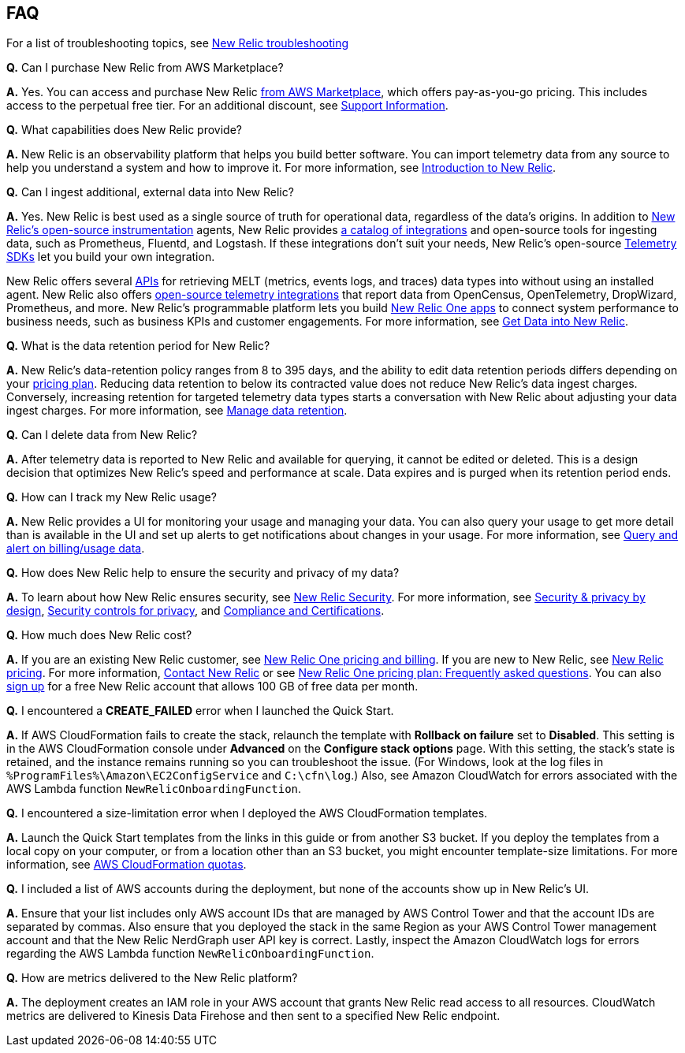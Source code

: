 
== FAQ
For a list of troubleshooting topics, see https://docs.newrelic.com/docs/integrations/amazon-integrations/troubleshooting/[New Relic troubleshooting^]

*Q.* Can I purchase New Relic from AWS Marketplace?

*A.* Yes. You can access and purchase New Relic https://aws.amazon.com/marketplace/pp/B08L5FQMTG[from AWS Marketplace^], which offers pay-as-you-go pricing. This includes access to the perpetual free tier. For an additional discount, see https://aws.amazon.com/marketplace/pp/B08HHCY6JY[Support Information^].

*Q.* What capabilities does New Relic provide?

*A.* New Relic is an observability platform that helps you build better software. You can import telemetry data from any source to help you understand a system and how to improve it. For more information, see https://docs.newrelic.com/docs/using-new-relic/welcome-new-relic/get-started/introduction-new-relic/[Introduction to New Relic^].

*Q.* Can I ingest additional, external data into New Relic?

*A.* Yes. New Relic is best used as a single source of truth for operational data, regardless of the data's origins. In addition to https://opensource.newrelic.com/instrumentation/[New Relic’s open-source instrumentation^] agents, New Relic provides https://newrelic.com/integrations[a catalog of integrations^] and open-source tools for ingesting data, such as Prometheus, Fluentd, and Logstash. If these integrations don't suit your needs, New Relic's open-source https://docs.newrelic.com/docs/telemetry-data-platform/ingest-apis/telemetry-sdks-report-custom-telemetry-data/[Telemetry SDKs^] let you build your own integration.

New Relic offers several https://developer.newrelic.com/try-our-apis/[APIs^] for retrieving MELT (metrics, events logs, and traces) data types into without using an installed agent. New Relic also offers https://docs.newrelic.com/docs/integrations/open-source-telemetry-integrations/[open-source telemetry integrations^] that report data from OpenCensus, OpenTelemetry, DropWizard, Prometheus, and more. New Relic’s programmable platform lets you build https://docs.newrelic.com/docs/new-relic-one/use-new-relic-one/build-new-relic-one/build-custom-new-relic-one-application/[New Relic One apps^] to connect system performance to business needs, such as business KPIs and customer engagements. For more information, see https://docs.newrelic.com/docs/telemetry-data-platform/get-started/introduction-new-relic-data-ingest-apis-sdks/[Get Data into New Relic^].

*Q.* What is the data retention period for New Relic?

*A.* New Relic's data-retention policy ranges from 8 to 395 days, and the ability to edit data retention periods differs depending on your https://newrelic.com/pricing[pricing plan^]. Reducing data retention to below its contracted value does not reduce New Relic’s data ingest charges. Conversely, increasing retention for targeted telemetry data types starts a conversation with New Relic about adjusting your data ingest charges. For more information, see https://docs.newrelic.com/docs/telemetry-data-platform/manage-data/manage-data-retention/[Manage data retention^].

*Q.* Can I delete data from New Relic?

*A.* After telemetry data is reported to New Relic and available for querying, it cannot be edited or deleted. This is a design decision that optimizes New Relic's speed and performance at scale. Data expires and is purged when its retention period ends.

*Q.* How can I track my New Relic usage?

*A.* New Relic provides a UI for monitoring your usage and managing your data. You can also query your usage to get more detail than is available in the UI and set up alerts to get notifications about changes in your usage. For more information, see https://docs.newrelic.com/docs/accounts/accounts-billing/new-relic-one-pricing-users/usage-queries-alerts/[Query and alert on billing/usage data^].

*Q.* How does New Relic help to ensure the security and privacy of my data?

*A.* To learn about how New Relic ensures security, see https://newrelic.com/security[New Relic Security^]. For more information, see https://docs.newrelic.com/docs/security/security-privacy/data-privacy/data-privacy-new-relic/[Security & privacy by design^], https://docs.newrelic.com/docs/security/security-privacy/data-privacy/security-controls-privacy/[Security controls for privacy^], and https://newrelic.com/security/compliance-certifications[Compliance and Certifications^].

*Q.* How much does New Relic cost?

*A.* If you are an existing New Relic customer, see https://docs.newrelic.com/docs/accounts/accounts-billing/new-relic-one-pricing-users/pricing-billing[New Relic One pricing and billing^]. If you are new to New Relic, see https://newrelic.com/pricing[New Relic pricing^]. For more information, https://newrelic.com/about/contact-us[Contact New Relic^] or see https://docs.newrelic.com/docs/licenses/license-information/faq/new-relic-one-pricing-plan-frequently-asked-questions/[New Relic One pricing plan: Frequently asked questions^]. You can also https://aws.amazon.com/marketplace/pp/B08L5FQMTG[sign up^] for a free New Relic account that allows 100 GB of free data per month.

*Q.* I encountered a *CREATE_FAILED* error when I launched the Quick Start.

*A.* If AWS CloudFormation fails to create the stack, relaunch the template with *Rollback on failure* set to *Disabled*. This setting is in the AWS CloudFormation console under *Advanced* on the *Configure stack options* page. With this setting, the stack’s state is retained, and the instance remains running so you can troubleshoot the issue. (For Windows, look at the log files in `%ProgramFiles%\Amazon\EC2ConfigService` and `C:\cfn\log`.) Also, see Amazon CloudWatch for errors associated with the AWS Lambda function `NewRelicOnboardingFunction`.

*Q.* I encountered a size-limitation error when I deployed the AWS CloudFormation templates.

*A.* Launch the Quick Start templates from the links in this guide or from another S3 bucket. If you deploy the templates from a local copy on your computer, or from a location other than an S3 bucket, you might encounter template-size limitations. For more information, see http://docs.aws.amazon.com/AWSCloudFormation/latest/UserGuide/cloudformation-limits.html[AWS CloudFormation quotas^].

*Q.* I included a list of AWS accounts during the deployment, but none of the accounts show up in New Relic's UI.

*A.* Ensure that your list includes only AWS account IDs that are managed by AWS Control Tower and that the account IDs are separated by commas. Also ensure that you deployed the stack in the same Region as your AWS Control Tower management account and that the New Relic NerdGraph user API key is correct. Lastly, inspect the Amazon CloudWatch logs for errors regarding the AWS Lambda function `NewRelicOnboardingFunction`.

*Q.* How are metrics delivered to the New Relic platform?

*A.* The deployment creates an IAM role in your AWS account that grants New Relic read access to all resources. CloudWatch metrics are delivered to Kinesis Data Firehose and then sent to a specified New Relic endpoint.